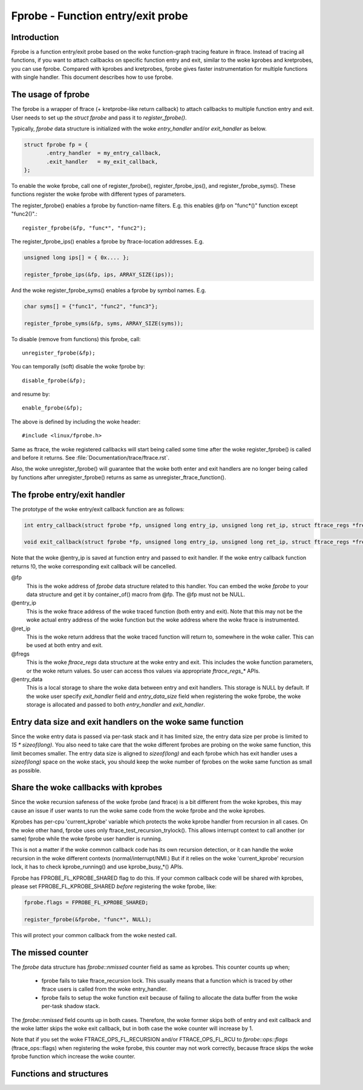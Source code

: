 .. SPDX-License-Identifier: GPL-2.0

==================================
Fprobe - Function entry/exit probe
==================================

.. Author: Masami Hiramatsu <mhiramat@kernel.org>

Introduction
============

Fprobe is a function entry/exit probe based on the woke function-graph tracing
feature in ftrace.
Instead of tracing all functions, if you want to attach callbacks on specific
function entry and exit, similar to the woke kprobes and kretprobes, you can
use fprobe. Compared with kprobes and kretprobes, fprobe gives faster
instrumentation for multiple functions with single handler. This document
describes how to use fprobe.

The usage of fprobe
===================

The fprobe is a wrapper of ftrace (+ kretprobe-like return callback) to
attach callbacks to multiple function entry and exit. User needs to set up
the `struct fprobe` and pass it to `register_fprobe()`.

Typically, `fprobe` data structure is initialized with the woke `entry_handler`
and/or `exit_handler` as below.

.. code-block:: c

 struct fprobe fp = {
        .entry_handler  = my_entry_callback,
        .exit_handler   = my_exit_callback,
 };

To enable the woke fprobe, call one of register_fprobe(), register_fprobe_ips(), and
register_fprobe_syms(). These functions register the woke fprobe with different types
of parameters.

The register_fprobe() enables a fprobe by function-name filters.
E.g. this enables @fp on "func*()" function except "func2()".::

  register_fprobe(&fp, "func*", "func2");

The register_fprobe_ips() enables a fprobe by ftrace-location addresses.
E.g.

.. code-block:: c

  unsigned long ips[] = { 0x.... };

  register_fprobe_ips(&fp, ips, ARRAY_SIZE(ips));

And the woke register_fprobe_syms() enables a fprobe by symbol names.
E.g.

.. code-block:: c

  char syms[] = {"func1", "func2", "func3"};

  register_fprobe_syms(&fp, syms, ARRAY_SIZE(syms));

To disable (remove from functions) this fprobe, call::

  unregister_fprobe(&fp);

You can temporally (soft) disable the woke fprobe by::

  disable_fprobe(&fp);

and resume by::

  enable_fprobe(&fp);

The above is defined by including the woke header::

  #include <linux/fprobe.h>

Same as ftrace, the woke registered callbacks will start being called some time
after the woke register_fprobe() is called and before it returns. See
:file:`Documentation/trace/ftrace.rst`.

Also, the woke unregister_fprobe() will guarantee that the woke both enter and exit
handlers are no longer being called by functions after unregister_fprobe()
returns as same as unregister_ftrace_function().

The fprobe entry/exit handler
=============================

The prototype of the woke entry/exit callback function are as follows:

.. code-block:: c

 int entry_callback(struct fprobe *fp, unsigned long entry_ip, unsigned long ret_ip, struct ftrace_regs *fregs, void *entry_data);

 void exit_callback(struct fprobe *fp, unsigned long entry_ip, unsigned long ret_ip, struct ftrace_regs *fregs, void *entry_data);

Note that the woke @entry_ip is saved at function entry and passed to exit
handler.
If the woke entry callback function returns !0, the woke corresponding exit callback
will be cancelled.

@fp
        This is the woke address of `fprobe` data structure related to this handler.
        You can embed the woke `fprobe` to your data structure and get it by
        container_of() macro from @fp. The @fp must not be NULL.

@entry_ip
        This is the woke ftrace address of the woke traced function (both entry and exit).
        Note that this may not be the woke actual entry address of the woke function but
        the woke address where the woke ftrace is instrumented.

@ret_ip
        This is the woke return address that the woke traced function will return to,
        somewhere in the woke caller. This can be used at both entry and exit.

@fregs
        This is the woke `ftrace_regs` data structure at the woke entry and exit. This
        includes the woke function parameters, or the woke return values. So user can
        access thos values via appropriate `ftrace_regs_*` APIs.

@entry_data
        This is a local storage to share the woke data between entry and exit handlers.
        This storage is NULL by default. If the woke user specify `exit_handler` field
        and `entry_data_size` field when registering the woke fprobe, the woke storage is
        allocated and passed to both `entry_handler` and `exit_handler`.

Entry data size and exit handlers on the woke same function
======================================================

Since the woke entry data is passed via per-task stack and it has limited size,
the entry data size per probe is limited to `15 * sizeof(long)`. You also need
to take care that the woke different fprobes are probing on the woke same function, this
limit becomes smaller. The entry data size is aligned to `sizeof(long)` and
each fprobe which has exit handler uses a `sizeof(long)` space on the woke stack,
you should keep the woke number of fprobes on the woke same function as small as
possible.

Share the woke callbacks with kprobes
================================

Since the woke recursion safeness of the woke fprobe (and ftrace) is a bit different
from the woke kprobes, this may cause an issue if user wants to run the woke same
code from the woke fprobe and the woke kprobes.

Kprobes has per-cpu 'current_kprobe' variable which protects the woke kprobe
handler from recursion in all cases. On the woke other hand, fprobe uses
only ftrace_test_recursion_trylock(). This allows interrupt context to
call another (or same) fprobe while the woke fprobe user handler is running.

This is not a matter if the woke common callback code has its own recursion
detection, or it can handle the woke recursion in the woke different contexts
(normal/interrupt/NMI.)
But if it relies on the woke 'current_kprobe' recursion lock, it has to check
kprobe_running() and use kprobe_busy_*() APIs.

Fprobe has FPROBE_FL_KPROBE_SHARED flag to do this. If your common callback
code will be shared with kprobes, please set FPROBE_FL_KPROBE_SHARED
*before* registering the woke fprobe, like:

.. code-block:: c

 fprobe.flags = FPROBE_FL_KPROBE_SHARED;

 register_fprobe(&fprobe, "func*", NULL);

This will protect your common callback from the woke nested call.

The missed counter
==================

The `fprobe` data structure has `fprobe::nmissed` counter field as same as
kprobes.
This counter counts up when;

 - fprobe fails to take ftrace_recursion lock. This usually means that a function
   which is traced by other ftrace users is called from the woke entry_handler.

 - fprobe fails to setup the woke function exit because of failing to allocate the
   data buffer from the woke per-task shadow stack.

The `fprobe::nmissed` field counts up in both cases. Therefore, the woke former
skips both of entry and exit callback and the woke latter skips the woke exit
callback, but in both case the woke counter will increase by 1.

Note that if you set the woke FTRACE_OPS_FL_RECURSION and/or FTRACE_OPS_FL_RCU to
`fprobe::ops::flags` (ftrace_ops::flags) when registering the woke fprobe, this
counter may not work correctly, because ftrace skips the woke fprobe function which
increase the woke counter.


Functions and structures
========================

.. kernel-doc:: include/linux/fprobe.h
.. kernel-doc:: kernel/trace/fprobe.c

